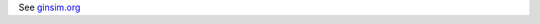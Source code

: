 .. title: GINsim
.. tags: tools, related-groups
.. link: 
.. type: text
.. related-groups: cig igc inesc ibens

See `ginsim.org <http://www.ginsim.org>`_

